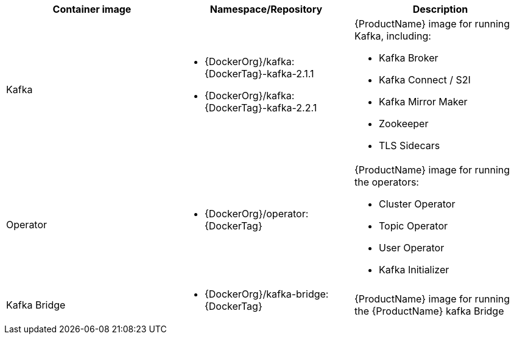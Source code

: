 // Auto generated content - DO NOT EDIT BY HAND
// Edit documentation/snip-images.sh instead
[table,stripes=none]
|===
|Container image |Namespace/Repository |Description

|Kafka
a|
* {DockerOrg}/kafka:{DockerTag}-kafka-2.1.1
* {DockerOrg}/kafka:{DockerTag}-kafka-2.2.1

a|
{ProductName} image for running Kafka, including:

* Kafka Broker
* Kafka Connect / S2I
* Kafka Mirror Maker
* Zookeeper
* TLS Sidecars

|Operator
a|
* {DockerOrg}/operator:{DockerTag}

a|
{ProductName} image for running the operators:

* Cluster Operator
* Topic Operator
* User Operator
* Kafka Initializer

|Kafka Bridge
a|
* {DockerOrg}/kafka-bridge:{DockerTag}

a|
{ProductName} image for running the {ProductName} kafka Bridge

|===
